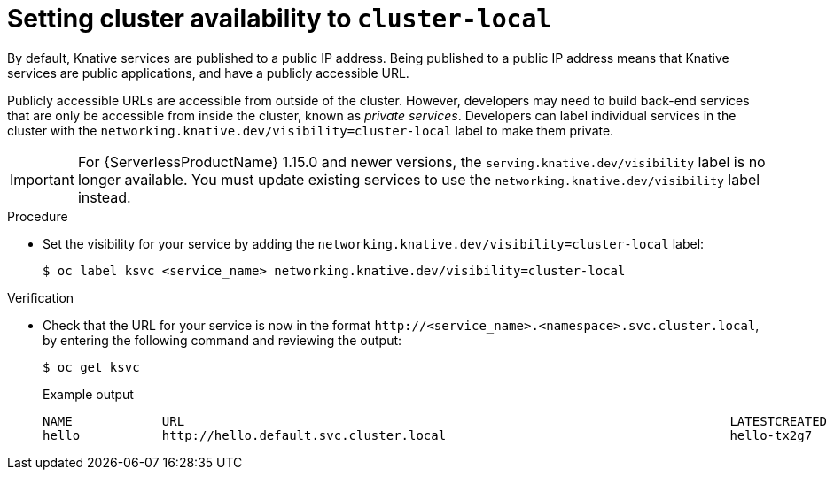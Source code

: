 // Module included in the following assemblies:
//
// * serverless/networking/serverless-ossm-custom-domains.adoc

[id="knative-service-cluster-local_{context}"]
= Setting cluster availability to `cluster-local`

By default, Knative services are published to a public IP address.
Being published to a public IP address means that Knative services are public applications, and have a publicly accessible URL.

Publicly accessible URLs are accessible from outside of the cluster.
However, developers may need to build back-end services that are only be accessible from inside the cluster, known as _private services_.
// Cluster administrators can configure private services for the cluster so that all services are private by default.
// Need to add additional details about editing the configmap for admins
Developers can label individual services in the cluster with the `networking.knative.dev/visibility=cluster-local` label to make them private.

[IMPORTANT]
====
For {ServerlessProductName} 1.15.0 and newer versions, the `serving.knative.dev/visibility` label is no longer available. You must update existing services to use the `networking.knative.dev/visibility` label instead.
====

.Procedure

* Set the visibility for your service by adding the `networking.knative.dev/visibility=cluster-local` label:
+

[source,terminal]
----
$ oc label ksvc <service_name> networking.knative.dev/visibility=cluster-local
----

.Verification

* Check that the URL for your service is now in the format `\http://<service_name>.<namespace>.svc.cluster.local`, by entering the following command and reviewing the output:
+

[source,termina]
----
$ oc get ksvc
----

+

.Example output
[source,terminal]
----
NAME            URL                                                                         LATESTCREATED     LATESTREADY       READY   REASON
hello           http://hello.default.svc.cluster.local                                      hello-tx2g7       hello-tx2g7       True
----
